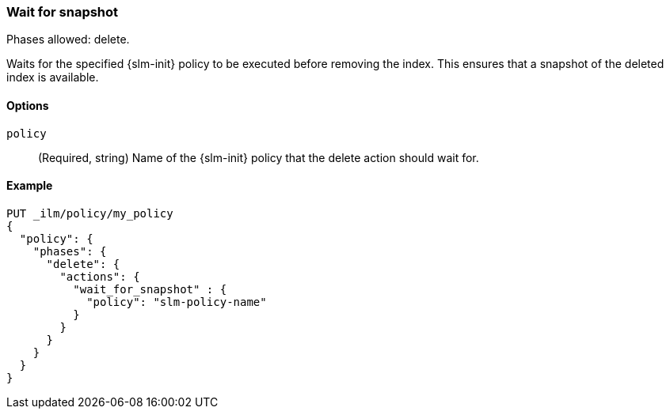 [role="xpack"]
[[ilm-wait-for-snapshot]]
=== Wait for snapshot

Phases allowed: delete.

Waits for the specified {slm-init} policy to be executed before removing the index.
This ensures that a snapshot of the deleted index is available. 

[[ilm-wait-for-snapshot-options]]
==== Options

`policy`::
(Required, string)
Name of the {slm-init} policy that the delete action should wait for.

[[ilm-wait-for-snapshot-ex]]
==== Example

[source,console]
--------------------------------------------------
PUT _ilm/policy/my_policy
{
  "policy": {
    "phases": {
      "delete": {
        "actions": {
          "wait_for_snapshot" : {
            "policy": "slm-policy-name"
          }
        }
      }
    }
  }
}
--------------------------------------------------